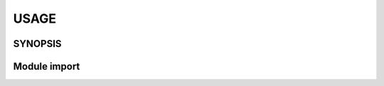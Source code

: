 #######
USAGE
#######

**********
SYNOPSIS
**********

.. argparse::
   :ref: xdgpspconf.command_line._cli
   :prog: xdgpspconf

**************
Module import
**************

.. code-block:: python
   :caption: config.py

   from pathlib import Path
   from xdgpspconf import read_config, safe_config, locate_data


   _NAME = Path(__file__).parent.name


   def parse_config(config):
       """Place-holder parser."""
       print(config)


   def read_std_config():
       """Read configuration from standard locations."""
       for conf_file, config in read_config(_NAME, ancestors=True, cname='pref.yml', py_bin=__file__).items():
           print(f'file: {conf_file}')
           parse_config(config)

   def create_std_config(data):
       """Save configuraion at standard location"""
       for conf_file in safe_config(_NAME, ancestors=False, cname='pref.yml'):
           print(f'file: {conf_file}')
